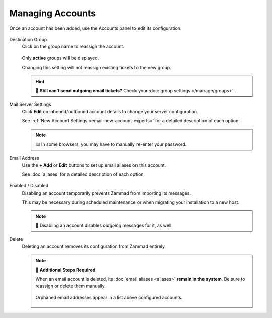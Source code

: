 Managing Accounts
=================

Once an account has been added, use the Accounts panel to edit its configuration.

.. figure:: /images/channels/email/panel.png
   :alt: Existing accounts can be edited from the Accounts panel.
   :align: center

Destination Group
   Click on the group name to reassign the account.

   .. figure:: /images/channels/email/change-destination-group-for-email-account.png
      :alt: Location of "Destination Group" setting for existing accounts
      :scale: 60%
      :align: center

   Only **active** groups will be displayed.

   Changing this setting will not reassign existing tickets to the new group.

   .. hint:: 📮 **Still can’t send outgoing email tickets?**
      Check your :doc:`group settings </manage/groups>`.

Mail Server Settings
   Click **Edit** on inbound/outbound account details
   to change your server configuration.

   See :ref:`New Account Settings <email-new-account-experts>`
   for a detailed description of each option.

   .. figure:: /images/channels/email/updating-email-account.png
      :alt: Location of account details settings for existing accounts
      :scale: 60%
      :align: center

   .. note:: ⌨️ In some browsers, you may have to manually re-enter your password.

Email Address
   Use the **+ Add** or **Edit** buttons
   to set up email aliases on this account.

   See :doc:`aliases` for a detailed description of each option.

   .. figure:: /images/channels/email/add-or-update-aliases.png
      :alt: Location of alias add/edit buttons
      :scale: 60%
      :align: center

Enabled / Disabled
   Disabling an account temporarily prevents Zammad from importing its messages.

   This may be necessary during scheduled maintenance
   or when migrating your installation to a new host. 

   .. note:: 📮 Disabling an account disables *outgoing* messages for it, as well.

Delete
   Deleting an account removes its configuration from Zammad entirely.

   .. note:: 🧹 **Additional Steps Required**

      When an email account is deleted,
      its :doc:`email aliases <aliases>` **remain in the system**. 
      Be sure to reassign or delete them manually.

      .. figure:: /images/channels/email/email-addresses-without-channel.png
         :alt: List of orphaned email addresses
         :scale: 60%
         :align: center

         Orphaned email addresses appear in a list above configured accounts.
